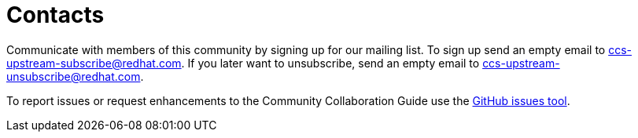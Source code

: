 [id="contacts_{context}"]
= Contacts

Communicate with members of this community by signing up for our mailing list.  To sign up send an empty email to ccs-upstream-subscribe@redhat.com. If you later want to unsubscribe, send an empty email to ccs-upstream-unsubscribe@redhat.com.

To report issues or request enhancements to the Community Collaboration Guide use the link:https://github.com/redhat-documentation/community-collaboration-guide/issues[GitHub issues tool].

